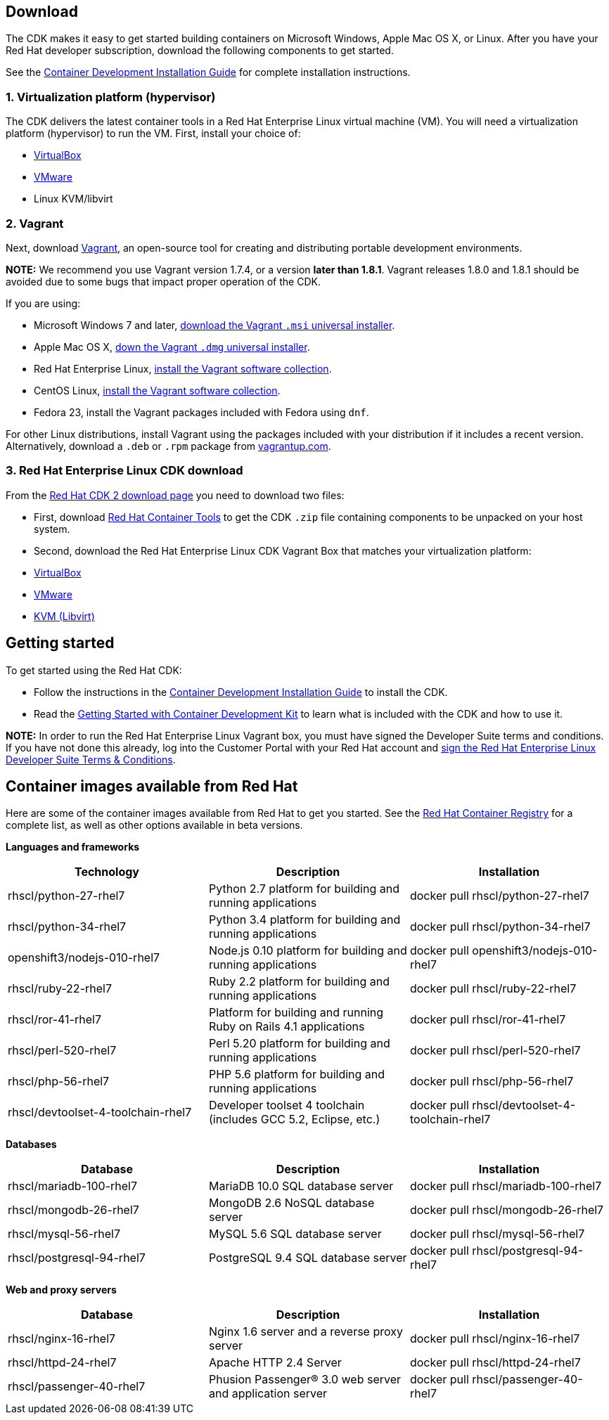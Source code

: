 :awestruct-layout: product-download-custom
:awestruct-interpolate: true

== Download

The CDK makes it easy to get started building containers on Microsoft Windows, Apple Mac OS X, or Linux. After you have your Red Hat developer subscription, download the following components to get started.

See the link:https://access.redhat.com/documentation/en/red-hat-enterprise-linux-atomic-host/version-7/container-development-kit-installation-guide[Container Development Installation Guide] for complete installation instructions.

=== 1. Virtualization platform (hypervisor)

The CDK delivers the latest container tools in a Red Hat Enterprise Linux virtual machine (VM). You will need a virtualization platform (hypervisor) to run the VM. First, install your choice of:

* link:http://virtualbox.org/[VirtualBox]
* link:http://vmware.com/[VMware]
* Linux KVM/libvirt

=== 2. Vagrant

Next, download link:http://www.vagrantup.com/downloads.html[Vagrant], an open-source tool for creating and distributing portable development environments.

[.callout-light]
*NOTE:* We recommend you use Vagrant version 1.7.4, or a version *later than 1.8.1*. Vagrant releases 1.8.0 and 1.8.1 should be avoided due to some bugs that impact proper operation of the CDK.

If you are using:

* Microsoft Windows 7 and later, link://https://releases.hashicorp.com/vagrant/1.7.4/vagrant_1.7.4.msi[download the Vagrant `.msi` universal installer].
* Apple Mac OS X, link:https://releases.hashicorp.com/vagrant/1.7.4/vagrant_1.7.4.dmg[down the Vagrant `.dmg` universal installer].
* Red Hat Enterprise Linux, link:http://mirror.centos.org/centos-7/7/sclo/x86_64/sclo/[install the Vagrant software collection].
* CentOS Linux, link:http://mirror.centos.org/centos-7/7/sclo/x86_64/sclo/[install the Vagrant software collection].
* Fedora 23, install the Vagrant packages included with Fedora using `dnf`.

For other Linux distributions, install Vagrant using the packages included with your distribution if it includes a recent version. Alternatively, download a `.deb` or `.rpm` package from link:https://vagrantup.com/downloads.html[vagrantup.com].

=== 3. Red Hat Enterprise Linux CDK download

From the link:https://access.redhat.com/downloads/content/293/ver=2/rhel---7/2.0.0/x86_64/product-software[Red Hat CDK 2 download page] you need to download two files:

* First, download link:#{site.download_manager_file_base_url}/cdk-2.0.0-beta4.zip[Red Hat Container Tools] to get the CDK `.zip` file containing components to be unpacked on your host system.
* Second, download the Red Hat Enterprise Linux CDK Vagrant Box that matches your virtualization platform:
 * link:#{site.download_manager_file_base_url}/rhel-cdk-kubernetes-7.2-6.x86_64.vagrant-virtualbox.box[VirtualBox]
 * link:#{site.download_manager_file_base_url}/rhel-cdk-kubernetes-7.2-6.x86_64.vagrant-vmware-fusion.box[VMware]
 * link:#{site.download_manager_file_base_url}/rhel-cdk-kubernetes-7.2-6.x86_64.vagrant-libvirt.box[KVM (Libvirt)]


== Getting started

To get started using the Red Hat CDK:

* Follow the instructions in the link:https://access.redhat.com/documentation/en/red-hat-enterprise-linux-atomic-host/version-7/container-development-kit-installation-guide[Container Development Installation Guide] to install the CDK.
* Read the link:https://access.redhat.com/documentation/en/red-hat-enterprise-linux-atomic-host/version-7/getting-started-with-container-development-kit/[Getting Started with Container Development Kit] to learn what is included with the CDK and how to use it.

[.callout-light]
*NOTE:*  In order to run the Red Hat Enterprise Linux Vagrant box, you must have signed the Developer Suite terms and conditions. If you have not done this already, log into the Customer Portal with your Red Hat account and link:https://www.redhat.com/wapps/ugc[sign the Red Hat Enterprise Linux Developer Suite Terms & Conditions].


== Container images available from Red Hat 

Here are some of the container images available from Red Hat to get you started. See the link:https://access.redhat.com/search/#/container-images[Red Hat Container Registry] for a complete list, as well as other options available in beta versions.

*Languages and frameworks*
[frame="topbot", options="header"]
|==========================
|Technology |Description  |Installation
|rhscl/python-27-rhel7 |Python 2.7 platform for building and running applications |docker pull rhscl/python-27-rhel7
|rhscl/python-34-rhel7 |Python 3.4 platform for building and running applications |docker pull rhscl/python-34-rhel7
|openshift3/nodejs-010-rhel7 |Node.js 0.10 platform for building and running applications |docker pull openshift3/nodejs-010-rhel7
|rhscl/ruby-22-rhel7 |Ruby 2.2 platform for building and running applications |docker pull rhscl/ruby-22-rhel7
|rhscl/ror-41-rhel7 |Platform for building and running Ruby on Rails 4.1 applications |docker pull rhscl/ror-41-rhel7
|rhscl/perl-520-rhel7 |Perl 5.20 platform for building and running applications |docker pull rhscl/perl-520-rhel7
|rhscl/php-56-rhel7 |PHP 5.6 platform for building and running applications |docker pull rhscl/php-56-rhel7
|rhscl/devtoolset-4-toolchain-rhel7 |Developer toolset 4 toolchain (includes GCC 5.2, Eclipse, etc.) |docker pull rhscl/devtoolset-4-toolchain-rhel7
|==========================

*Databases*
[frame="topbot", options="header"]
|==========================
|Database |Description  |Installation
|rhscl/mariadb-100-rhel7 |MariaDB 10.0 SQL database server |docker pull rhscl/mariadb-100-rhel7
|rhscl/mongodb-26-rhel7 |MongoDB 2.6 NoSQL database server |docker pull rhscl/mongodb-26-rhel7
|rhscl/mysql-56-rhel7 |MySQL 5.6 SQL database server |docker pull rhscl/mysql-56-rhel7
|rhscl/postgresql-94-rhel7 |PostgreSQL 9.4 SQL database server |docker pull rhscl/postgresql-94-rhel7
|==========================

*Web and proxy servers*
[frame="topbot", options="header"]
|==========================
|Database |Description  |Installation
|rhscl/nginx-16-rhel7 |Nginx 1.6 server and a reverse proxy server |docker pull rhscl/nginx-16-rhel7
|rhscl/httpd-24-rhel7 |Apache HTTP 2.4 Server |docker pull rhscl/httpd-24-rhel7
|rhscl/passenger-40-rhel7 |Phusion Passenger® 3.0 web server and application server |docker pull rhscl/passenger-40-rhel7
|==========================
